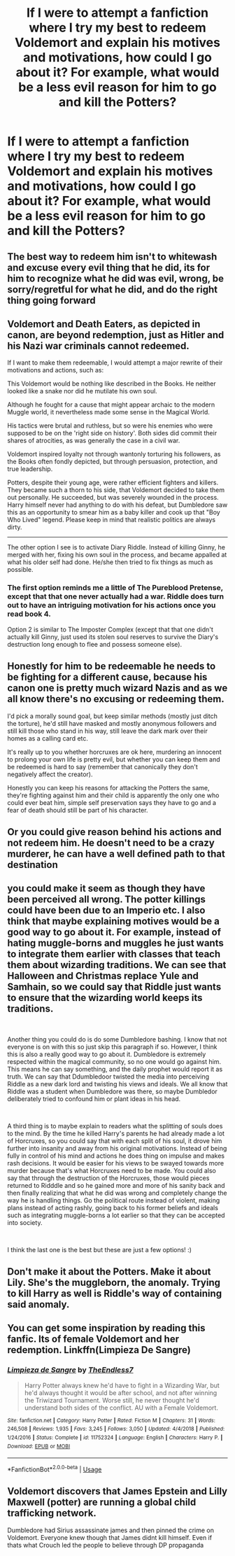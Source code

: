 #+TITLE: If I were to attempt a fanfiction where I try my best to redeem Voldemort and explain his motives and motivations, how could I go about it? For example, what would be a less evil reason for him to go and kill the Potters?

* If I were to attempt a fanfiction where I try my best to redeem Voldemort and explain his motives and motivations, how could I go about it? For example, what would be a less evil reason for him to go and kill the Potters?
:PROPERTIES:
:Author: maxart2001
:Score: 2
:DateUnix: 1595810847.0
:DateShort: 2020-Jul-27
:FlairText: Discussion
:END:

** The best way to redeem him isn't to whitewash and excuse every evil thing that he did, its for him to recognize what he did was evil, wrong, be sorry/regretful for what he did, and do the right thing going forward
:PROPERTIES:
:Author: thisdude4_LU
:Score: 10
:DateUnix: 1595812182.0
:DateShort: 2020-Jul-27
:END:


** Voldemort and Death Eaters, as depicted in canon, are beyond redemption, just as Hitler and his Nazi war criminals cannot redeemed.

If I want to make them redeemable, I would attempt a major rewrite of their motivations and actions, such as:

This Voldemort would be nothing like described in the Books. He neither looked like a snake nor did he mutilate his own soul.

Although he fought for a cause that might appear archaic to the modern Muggle world, it nevertheless made some sense in the Magical World.

His tactics were brutal and ruthless, but so were his enemies who were supposed to be on the 'right side on history'. Both sides did commit their shares of atrocities, as was generally the case in a civil war.

Voldemort inspired loyalty not through wantonly torturing his followers, as the Books often fondly depicted, but through persuasion, protection, and true leadership.

Potters, despite their young age, were rather efficient fighters and killers. They became such a thorn to his side, that Voldemort decided to take them out personally. He succeeded, but was severely wounded in the process. Harry himself never had anything to do with his defeat, but Dumbledore saw this as an opportunity to smear him as a baby killer and cook up that "Boy Who Lived" legend. Please keep in mind that realistic politics are always dirty.

--------------

The other option I see is to activate Diary Riddle. Instead of killing Ginny, he merged with her, fixing his own soul in the process, and became appalled at what his older self had done. He/she then tried to fix things as much as possible.
:PROPERTIES:
:Author: InquisitorCOC
:Score: 7
:DateUnix: 1595812426.0
:DateShort: 2020-Jul-27
:END:

*** The first option reminds me a little of The Pureblood Pretense, except that that one never actually had a war. Riddle does turn out to have an intriguing motivation for his actions once you read book 4.

Option 2 is similar to The Imposter Complex (except that that one didn't actually kill Ginny, just used its stolen soul reserves to survive the Diary's destruction long enough to flee and possess someone else).
:PROPERTIES:
:Author: thrawnca
:Score: 1
:DateUnix: 1605837153.0
:DateShort: 2020-Nov-20
:END:


** Honestly for him to be redeemable he needs to be fighting for a different cause, because his canon one is pretty much wizard Nazis and as we all know there's no excusing or redeeming them.

I'd pick a morally sound goal, but keep similar methods (mostly just ditch the torture), he'd still have masked and mostly anonymous followers and still kill those who stand in his way, still leave the dark mark over their homes as a calling card etc.

It's really up to you whether horcruxes are ok here, murdering an innocent to prolong your own life is pretty evil, but whether you can keep them and be redeemed is hard to say (remember that canonically they don't negatively affect the creator).

Honestly you can keep his reasons for attacking the Potters the same, they're fighting against him and their child is apparently the only one who could ever beat him, simple self preservation says they have to go and a fear of death should still be part of his character.
:PROPERTIES:
:Author: Electric999999
:Score: 3
:DateUnix: 1595822451.0
:DateShort: 2020-Jul-27
:END:


** Or you could give reason behind his actions and not redeem him. He doesn't need to be a crazy murderer, he can have a well defined path to that destination
:PROPERTIES:
:Author: aslightnerd
:Score: 2
:DateUnix: 1595834485.0
:DateShort: 2020-Jul-27
:END:


** you could make it seem as though they have been perceived all wrong. The potter killings could have been due to an Imperio etc. I also think that maybe explaining motives would be a good way to go about it. For example, instead of hating muggle-borns and muggles he just wants to integrate them earlier with classes that teach them about wizarding traditions. We can see that Halloween and Christmas replace Yule and Samhain, so we could say that Riddle just wants to ensure that the wizarding world keeps its traditions.

​

Another thing you could do is do some Dumbledore bashing. I know that not everyone is on with this so just skip this paragraph if so. However, I think this is also a really good way to go about it. Dumbledore is extremely respected within the magical community, so no one would go against him. This means he can say something, and the daily prophet would report it as truth. We can say that Ddumbledoor twisted the media into perceiving Riddle as a new dark lord and twisting his views and ideals. We all know that Riddle was a student when Dumbledore was there, so maybe Dumbledor deliberately tried to confound him or plant ideas in his head.

​

A third thing is to maybe explain to readers what the splitting of souls does to the mind. By the time he killed Harry's parents he had already made a lot of Horcruxes, so you could say that with each split of his soul, it drove him further into insanity and away from his original motivations. Instead of being fully in control of his mind and actions he does thing on impulse and makes rash decisions. It would be easier for his views to be swayed towards more murder because that's what Horcruxes need to be made. You could also say that through the destruction of the Horcruxes, those would pieces returned to Ridddle and so he gained more and more of his sanity back and then finally realizing that what he did was wrong and completely change the way he is handling things. Go the political route instead of violent, making plans instead of acting rashly, going back to his former beliefs and ideals such as integrating muggle-borns a lot earlier so that they can be accepted into society.

​

I think the last one is the best but these are just a few options! :)
:PROPERTIES:
:Author: jaybluefyre
:Score: 2
:DateUnix: 1595838830.0
:DateShort: 2020-Jul-27
:END:


** Don't make it about the Potters. Make it about Lily. She's the muggleborn, the anomaly. Trying to kill Harry as well is Riddle's way of containing said anomaly.
:PROPERTIES:
:Author: Blade1301
:Score: 1
:DateUnix: 1595895825.0
:DateShort: 2020-Jul-28
:END:


** You can get some inspiration by reading this fanfic. Its of female Voldemort and her redemption. Linkffn(Limpieza De Sangre)
:PROPERTIES:
:Author: IamPotterhead
:Score: 1
:DateUnix: 1595821626.0
:DateShort: 2020-Jul-27
:END:

*** [[https://www.fanfiction.net/s/11752324/1/][*/Limpieza de Sangre/*]] by [[https://www.fanfiction.net/u/2638737/TheEndless7][/TheEndless7/]]

#+begin_quote
  Harry Potter always knew he'd have to fight in a Wizarding War, but he'd always thought it would be after school, and not after winning the Triwizard Tournament. Worse still, he never thought he'd understand both sides of the conflict. AU with a Female Voldemort.
#+end_quote

^{/Site/:} ^{fanfiction.net} ^{*|*} ^{/Category/:} ^{Harry} ^{Potter} ^{*|*} ^{/Rated/:} ^{Fiction} ^{M} ^{*|*} ^{/Chapters/:} ^{31} ^{*|*} ^{/Words/:} ^{246,508} ^{*|*} ^{/Reviews/:} ^{1,935} ^{*|*} ^{/Favs/:} ^{3,245} ^{*|*} ^{/Follows/:} ^{3,050} ^{*|*} ^{/Updated/:} ^{4/4/2018} ^{*|*} ^{/Published/:} ^{1/24/2016} ^{*|*} ^{/Status/:} ^{Complete} ^{*|*} ^{/id/:} ^{11752324} ^{*|*} ^{/Language/:} ^{English} ^{*|*} ^{/Characters/:} ^{Harry} ^{P.} ^{*|*} ^{/Download/:} ^{[[http://www.ff2ebook.com/old/ffn-bot/index.php?id=11752324&source=ff&filetype=epub][EPUB]]} ^{or} ^{[[http://www.ff2ebook.com/old/ffn-bot/index.php?id=11752324&source=ff&filetype=mobi][MOBI]]}

--------------

*FanfictionBot*^{2.0.0-beta} | [[https://github.com/tusing/reddit-ffn-bot/wiki/Usage][Usage]]
:PROPERTIES:
:Author: FanfictionBot
:Score: 1
:DateUnix: 1595821643.0
:DateShort: 2020-Jul-27
:END:


** Voldemort discovers that James Epstein and Lilly Maxwell (potter) are running a global child trafficking network.

Dumbledore had Sirius assassinate james and then pinned the crime on Voldemort. Everyone knew though that James didnt kill himself. Even if thats what Crouch led the people to believe through DP propaganda
:PROPERTIES:
:Author: brassbirch
:Score: -3
:DateUnix: 1595811075.0
:DateShort: 2020-Jul-27
:END:
